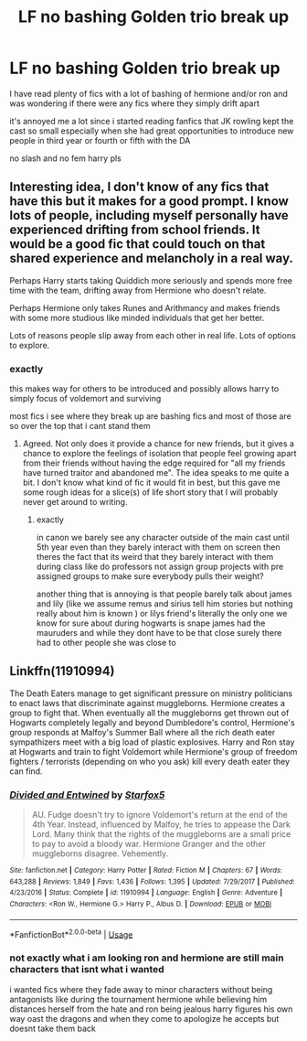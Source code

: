 #+TITLE: LF no bashing Golden trio break up

* LF no bashing Golden trio break up
:PROPERTIES:
:Author: Kingslayer629736
:Score: 38
:DateUnix: 1576031626.0
:DateShort: 2019-Dec-11
:FlairText: Request
:END:
I have read plenty of fics with a lot of bashing of hermione and/or ron and was wondering if there were any fics where they simply drift apart

it's annoyed me a lot since i started reading fanfics that JK rowling kept the cast so small especially when she had great opportunities to introduce new people in third year or fourth or fifth with the DA

no slash and no fem harry pls


** Interesting idea, I don't know of any fics that have this but it makes for a good prompt. I know lots of people, including myself personally have experienced drifting from school friends. It would be a good fic that could touch on that shared experience and melancholy in a real way.

Perhaps Harry starts taking Quiddich more seriously and spends more free time with the team, drifting away from Hermione who doesn't relate.

Perhaps Hermione only takes Runes and Arithmancy and makes friends with some more studious like minded individuals that get her better.

Lots of reasons people slip away from each other in real life. Lots of options to explore.
:PROPERTIES:
:Author: Kingsonne
:Score: 7
:DateUnix: 1576094364.0
:DateShort: 2019-Dec-11
:END:

*** exactly

this makes way for others to be introduced and possibly allows harry to simply focus of voldemort and surviving

most fics i see where they break up are bashing fics and most of those are so over the top that i cant stand them
:PROPERTIES:
:Author: Kingslayer629736
:Score: 3
:DateUnix: 1576113356.0
:DateShort: 2019-Dec-12
:END:

**** Agreed. Not only does it provide a chance for new friends, but it gives a chance to explore the feelings of isolation that people feel growing apart from their friends without having the edge required for "all my friends have turned traitor and abandoned me". The idea speaks to me quite a bit. I don't know what kind of fic it would fit in best, but this gave me some rough ideas for a slice(s) of life short story that I will probably never get around to writing.
:PROPERTIES:
:Author: Kingsonne
:Score: 1
:DateUnix: 1576114124.0
:DateShort: 2019-Dec-12
:END:

***** exactly

in canon we barely see any character outside of the main cast until 5th year even than they barely interact with them on screen then theres the fact that its weird that they barely interact with them during class like do professors not assign group projects with pre assigned groups to make sure everybody pulls their weight?

another thing that is annoying is that people barely talk about james and lily (like we assume remus and sirius tell him stories but nothing really about him is known ) or lilys friend's literally the only one we know for sure about during hogwarts is snape james had the mauruders and while they dont have to be that close surely there had to other people she was close to
:PROPERTIES:
:Author: Kingslayer629736
:Score: 1
:DateUnix: 1576132448.0
:DateShort: 2019-Dec-12
:END:


** Linkffn(11910994)

The Death Eaters manage to get significant pressure on ministry politicians to enact laws that discriminate against muggleborns. Hermione creates a group to fight that. When eventually all the muggleborns get thrown out of Hogwarts completely legally and beyond Dumbledore's control, Hermione's group responds at Malfoy's Summer Ball where all the rich death eater sympathizers meet with a big load of plastic explosives. Harry and Ron stay at Hogwarts and train to fight Voldemort while Hermione's group of freedom fighters / terrorists (depending on who you ask) kill every death eater they can find.
:PROPERTIES:
:Author: 15_Redstones
:Score: 5
:DateUnix: 1576067512.0
:DateShort: 2019-Dec-11
:END:

*** [[https://www.fanfiction.net/s/11910994/1/][*/Divided and Entwined/*]] by [[https://www.fanfiction.net/u/2548648/Starfox5][/Starfox5/]]

#+begin_quote
  AU. Fudge doesn't try to ignore Voldemort's return at the end of the 4th Year. Instead, influenced by Malfoy, he tries to appease the Dark Lord. Many think that the rights of the muggleborns are a small price to pay to avoid a bloody war. Hermione Granger and the other muggleborns disagree. Vehemently.
#+end_quote

^{/Site/:} ^{fanfiction.net} ^{*|*} ^{/Category/:} ^{Harry} ^{Potter} ^{*|*} ^{/Rated/:} ^{Fiction} ^{M} ^{*|*} ^{/Chapters/:} ^{67} ^{*|*} ^{/Words/:} ^{643,288} ^{*|*} ^{/Reviews/:} ^{1,849} ^{*|*} ^{/Favs/:} ^{1,436} ^{*|*} ^{/Follows/:} ^{1,395} ^{*|*} ^{/Updated/:} ^{7/29/2017} ^{*|*} ^{/Published/:} ^{4/23/2016} ^{*|*} ^{/Status/:} ^{Complete} ^{*|*} ^{/id/:} ^{11910994} ^{*|*} ^{/Language/:} ^{English} ^{*|*} ^{/Genre/:} ^{Adventure} ^{*|*} ^{/Characters/:} ^{<Ron} ^{W.,} ^{Hermione} ^{G.>} ^{Harry} ^{P.,} ^{Albus} ^{D.} ^{*|*} ^{/Download/:} ^{[[http://www.ff2ebook.com/old/ffn-bot/index.php?id=11910994&source=ff&filetype=epub][EPUB]]} ^{or} ^{[[http://www.ff2ebook.com/old/ffn-bot/index.php?id=11910994&source=ff&filetype=mobi][MOBI]]}

--------------

*FanfictionBot*^{2.0.0-beta} | [[https://github.com/tusing/reddit-ffn-bot/wiki/Usage][Usage]]
:PROPERTIES:
:Author: FanfictionBot
:Score: 2
:DateUnix: 1576067524.0
:DateShort: 2019-Dec-11
:END:


*** not exactly what i am looking ron and hermione are still main characters that isnt what i wanted

i wanted fics where they fade away to minor characters without being antagonists like during the tournament hermione while believing him distances herself from the hate and ron being jealous harry figures his own way oast the dragons and when they come to apologize he accepts but doesnt take them back
:PROPERTIES:
:Author: Kingslayer629736
:Score: 1
:DateUnix: 1576091949.0
:DateShort: 2019-Dec-11
:END:
